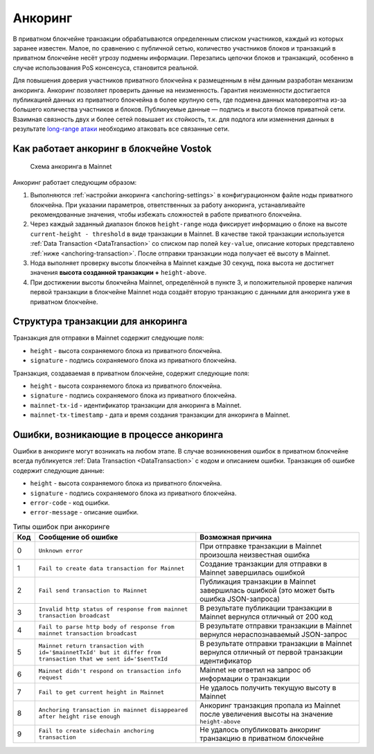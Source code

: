 .. _anchoring:

Анкоринг
================

В приватном блокчейне транзакции обрабатываются определенным списком участников, каждый из которых заранее известен. Малое, по сравнению с публичной сетью, количество участников блоков и транзакций в приватном блокчейне несёт угрозу подмены информации. Перезапись цепочки блоков и транзакций, особенно в случае использования PoS консенсуса, становится реальной.

Для повышения доверия участников приватного блокчейна к размещенным в нём данным разработан механизм анкоринга. Анкоринг позволяет проверить данные на неизменность. Гарантия неизменности достигается публикацией данных из приватного блокчейна в более крупную сеть, где подмена данных маловероятна из-за большего количества участников и блоков. Публикуемые данные — подпись и высота блоков приватной сети. Взаимная связность двух и более сетей повышает их стойкость, т.к. для подлога или изменнения данных в результате `long-range атаки <https://medium.com/@abhisharm/understanding-proof-of-stake-through-its-flaws-part-3-long-range-attacks-672a3d413501/>`_ необходимо атаковать все связанные сети.

.. _anchoring-working:

Как работает анкоринг в блокчейне Vostok
-------------------------------------------

 .. figure:: img/anchoring-scheme.png
          :scale: 100 %
          :align: center
          :figwidth: 100 %
          :alt: Схема анкоринга в Mainnet

          Схема анкоринга в Mainnet

Анкоринг работает следующим образом:

1. Выполняются :ref:`настройки анкоринга <anchoring-settings>` в конфигурационном файле ноды приватного блокчейна. При указании параметров, ответственных за работу анкоринга, устанавливайте рекомендованные значения, чтобы избежать сложностей в работе приватного блокчейна.
2. Через каждый заданный диапазон блоков ``height-range`` нода фиксирует информацию о блоке на высоте ``current-height - threshold`` в виде транзакции в Mainnet. В качестве такой транзакции используется :ref:`Data Transaction <DataTransaction>` со списком пар полей ``key-value``, описание которых представлено :ref:`ниже <anchoring-transaction>`. После отправки транзакции нода получает её высоту в Mainnet.
3. Нода выполняет проверку высоты блокчейна в Mainnet каждые 30 секунд, пока высота не достигнет значения **высота созданной транзакции +** ``height-above``.
4. При достижении высоты блокчейна Mainnet, определённой в пункте 3, и положительной проверке наличия первой транзакции в блокчейне Mainnet нода создаёт вторую транзакцию с данными для анкоринга уже в приватном блокчейне.

.. _anchoring-transaction:

Структура транзакции для анкоринга
----------------------------------------

Транзакция для отправки в Mainnet содержит следующие поля:

* ``height`` - высота сохраняемого блока из приватного блокчейна.
* ``signature`` - подпись сохраняемого блока из приватного блокчейна.

Транзакция, создаваемая в приватном блокчейне, содержит следующие поля:

* ``height`` - высота сохраняемого блока из приватного блокчейна.
* ``signature`` - подпись сохраняемого блока из приватного блокчейна.
* ``mainnet-tx-id`` - идентификатор транзакции для анкоринга в Mainnet.
* ``mainnet-tx-timestamp`` - дата и время создания транзакции для анкоринга в Mainnet.

Ошибки, возникающие в процессе анкоринга
--------------------------------------------

Ошибки в анкоринге могут возникать на любом этапе. В случае возникновения ошибок в приватном блокчейне всегда публикуется :ref:`Data Transaction <DataTransaction>` с кодом и описанием ошибки. Транзакция об ошибке содержит следующие данные:

* ``height`` - высота сохраняемого блока из приватного блокчейна.
* ``signature`` - подпись сохраняемого блока из приватного блокчейна.
* ``error-code`` - код ошибки.
* ``error-message`` - описание ошибки.

.. .. csv-table:: Типы ошибок при анкоринге
   :header: "Код","Сообщение об ошибке","Возможная причина"
   0,``Unknown error``,При отправке транзакции в Mainnet произошла неизвестная ошибка
   1,``Fail to create data transaction for Mainnet``,Создание транзакции для отправки в Mainnet завершилась ошибкой
   2,``Fail send transaction to Mainnet``,Публикация транзакции в Mainnet завершилась ошибкой (это может быть ошибка JSON-запроса)
   3,``Invalid http status of response from mainnet transaction broadcast``,В результате публикации транзакции в Mainnet вернулся отличный от 200 код
   4,``Fail to parse http body of response from mainnet transaction broadcast``,В результате отправки транзакции в Mainnet вернулся нераспознаваемый JSON-запрос
   5,``Mainnet return transaction with id='$mainnetTxId' but it differ from transaction that we sent id='$sentTxId``,В результате отправки транзакции в Mainnet вернулся отличный от первой транзакции идентификатор
   6,``Mainnet didn't respond on transaction info request``,Mainnet не ответил на запрос об информации о транзакции
   7,``Fail to get current height in Mainnet``,Не удалось получить текущую высоту в Mainnet
   8,``Anchoring transaction in mainnet disappeared after height rise enough``,Анкоринг транзакция пропала из Mainnet после увеличения высоты на значение ``height-above``
   9,``Fail to create sidechain anchoring transaction``,Не удалось опубликовать анкоринг транзакцию в приватном блокчейне

.. table:: Типы ошибок при анкоринге

   ===   ===============================================================================================================   ==================================================================================================
   Код   Сообщение об ошибке                                                                                               Возможная причина
   ===   ===============================================================================================================   ==================================================================================================
   0     ``Unknown error``                                                                                                 При отправке транзакции в Mainnet произошла неизвестная ошибка
   1     ``Fail to create data transaction for Mainnet``                                                                   Создание транзакции для отправки в Mainnet завершилась ошибкой
   2     ``Fail send transaction to Mainnet``                                                                              Публикация транзакции в Mainnet завершилась ошибкой (это может быть ошибка JSON-запроса)
   3     ``Invalid http status of response from mainnet transaction broadcast``                                            В результате публикации транзакции в Mainnet вернулся отличный от 200 код
   4     ``Fail to parse http body of response from mainnet transaction broadcast``                                        В результате отправки транзакции в Mainnet вернулся нераспознаваемый JSON-запрос
   5     ``Mainnet return transaction with id='$mainnetTxId' but it differ from transaction that we sent id='$sentTxId``   В результате отправки транзакции в Mainnet вернулся отличный от первой транзакции идентификатор
   6     ``Mainnet didn't respond on transaction info request``                                                            Mainnet не ответил на запрос об информации о транзакции
   7     ``Fail to get current height in Mainnet``                                                                         Не удалось получить текущую высоту в Mainnet
   8     ``Anchoring transaction in mainnet disappeared after height rise enough``                                         Анкоринг транзакция пропала из Mainnet после увеличения высоты на значение ``height-above``
   9     ``Fail to create sidechain anchoring transaction``                                                                Не удалось опубликовать анкоринг транзакцию в приватном блокчейне
   ===   ===============================================================================================================   ==================================================================================================   


.. .. table:: Типы ошибок при анкоринге
   +----------------------------+--------------------------------+-------------------------------+
   |  Этап анкоринга            |  Код и сообщение об ошибке     |  Возможная причина            |
   |                            |                                |                               |
   +============================+================================+===============================+
   |                            | **0** - ``Unknown error``      |                               |                             
   | Создание транзакции        | **1** - ``fail to create data``|                                                                                 
   | в Mainnet                  |  ``transaction for Mainnet``                                                                         
   |                                                                                               
   |                                                                                                
   |                                                                                              
   |                                                                                               
   |                                                                                                
   |                                                                                              
   |                                                                                                 


















